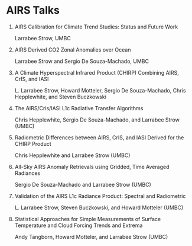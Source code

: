 * AIRS Talks

1. AIRS Calibration for Climate Trend Studies: Status and Future Work

   Larrabee Strow, UMBC

2. AIRS Derived CO2 Zonal Anomalies over Ocean

   Larrabee Strow and Sergio De Souza-Machado, UMBC

3. A Climate Hyperspectral Infrared Product (CHIRP) Combining AIRS, CrIS, and IASI

   L. Larrabee Strow, Howard Motteler, Sergio De Souza-Machado, Chris Hepplewhite, and Steven  Buczkowski

4. The AIRS/Cris/IASI L1c Radiative Transfer Algorithms

   Chris Hepplewhite, Sergio De Souza-Machado, and Larrabee Strow (UMBC)

5. Radiometric Differences between AIRS, CrIS, and IASI Derived for the CHIRP Product

   Chris Hepplewhite and Larrabee Strow (UMBC)

6. All-Sky AIRS Anomaly Retrievals using Gridded, Time Averaged Radiances

   Sergio De Souza-Machado and Larrabee Strow (UMBC)

7. Validation of the AIRS L1c Radiance Product: Spectral and Radiometric

   L. Larrabee Strow, Steven  Buczkowski, and Howard Motteler (UMBC)

8. Statistical Approaches for Simple Measurements of Surface Temperature and Cloud Forcing Trends and Extrema

   Andy Tangborn, Howard Motteler, and Larrabee Strow (UMBC)
